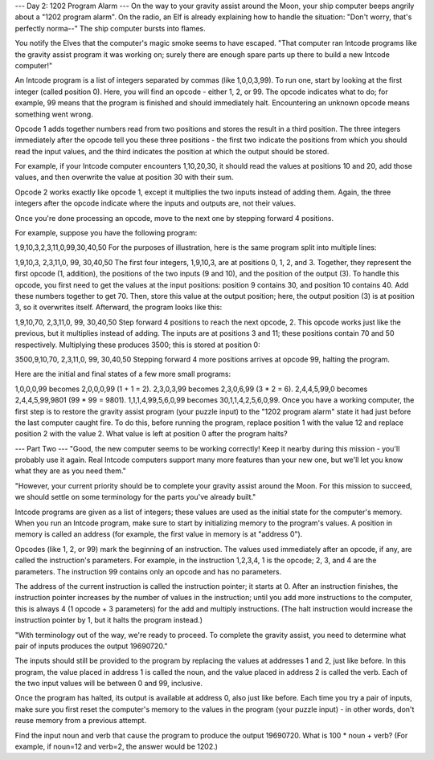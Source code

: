 --- Day 2: 1202 Program Alarm ---
On the way to your gravity assist around the Moon, your ship computer beeps angrily about a "1202 program alarm". On the radio, an Elf is already explaining how to handle the situation: "Don't worry, that's perfectly norma--" The ship computer bursts into flames.

You notify the Elves that the computer's magic smoke seems to have escaped. "That computer ran Intcode programs like the gravity assist program it was working on; surely there are enough spare parts up there to build a new Intcode computer!"

An Intcode program is a list of integers separated by commas (like 1,0,0,3,99). To run one, start by looking at the first integer (called position 0). Here, you will find an opcode - either 1, 2, or 99. The opcode indicates what to do; for example, 99 means that the program is finished and should immediately halt. Encountering an unknown opcode means something went wrong.

Opcode 1 adds together numbers read from two positions and stores the result in a third position. The three integers immediately after the opcode tell you these three positions - the first two indicate the positions from which you should read the input values, and the third indicates the position at which the output should be stored.

For example, if your Intcode computer encounters 1,10,20,30, it should read the values at positions 10 and 20, add those values, and then overwrite the value at position 30 with their sum.

Opcode 2 works exactly like opcode 1, except it multiplies the two inputs instead of adding them. Again, the three integers after the opcode indicate where the inputs and outputs are, not their values.

Once you're done processing an opcode, move to the next one by stepping forward 4 positions.

For example, suppose you have the following program:

1,9,10,3,2,3,11,0,99,30,40,50
For the purposes of illustration, here is the same program split into multiple lines:

1,9,10,3,
2,3,11,0,
99,
30,40,50
The first four integers, 1,9,10,3, are at positions 0, 1, 2, and 3. Together, they represent the first opcode (1, addition), the positions of the two inputs (9 and 10), and the position of the output (3). To handle this opcode, you first need to get the values at the input positions: position 9 contains 30, and position 10 contains 40. Add these numbers together to get 70. Then, store this value at the output position; here, the output position (3) is at position 3, so it overwrites itself. Afterward, the program looks like this:

1,9,10,70,
2,3,11,0,
99,
30,40,50
Step forward 4 positions to reach the next opcode, 2. This opcode works just like the previous, but it multiplies instead of adding. The inputs are at positions 3 and 11; these positions contain 70 and 50 respectively. Multiplying these produces 3500; this is stored at position 0:

3500,9,10,70,
2,3,11,0,
99,
30,40,50
Stepping forward 4 more positions arrives at opcode 99, halting the program.

Here are the initial and final states of a few more small programs:

1,0,0,0,99 becomes 2,0,0,0,99 (1 + 1 = 2).
2,3,0,3,99 becomes 2,3,0,6,99 (3 * 2 = 6).
2,4,4,5,99,0 becomes 2,4,4,5,99,9801 (99 * 99 = 9801).
1,1,1,4,99,5,6,0,99 becomes 30,1,1,4,2,5,6,0,99.
Once you have a working computer, the first step is to restore the gravity assist program (your puzzle input) to the "1202 program alarm" state it had just before the last computer caught fire. To do this, before running the program, replace position 1 with the value 12 and replace position 2 with the value 2. What value is left at position 0 after the program halts?


--- Part Two ---
"Good, the new computer seems to be working correctly! Keep it nearby during this mission - you'll probably use it again. Real Intcode computers support many more features than your new one, but we'll let you know what they are as you need them."

"However, your current priority should be to complete your gravity assist around the Moon. For this mission to succeed, we should settle on some terminology for the parts you've already built."

Intcode programs are given as a list of integers; these values are used as the initial state for the computer's memory. When you run an Intcode program, make sure to start by initializing memory to the program's values. A position in memory is called an address (for example, the first value in memory is at "address 0").

Opcodes (like 1, 2, or 99) mark the beginning of an instruction. The values used immediately after an opcode, if any, are called the instruction's parameters. For example, in the instruction 1,2,3,4, 1 is the opcode; 2, 3, and 4 are the parameters. The instruction 99 contains only an opcode and has no parameters.

The address of the current instruction is called the instruction pointer; it starts at 0. After an instruction finishes, the instruction pointer increases by the number of values in the instruction; until you add more instructions to the computer, this is always 4 (1 opcode + 3 parameters) for the add and multiply instructions. (The halt instruction would increase the instruction pointer by 1, but it halts the program instead.)

"With terminology out of the way, we're ready to proceed. To complete the gravity assist, you need to determine what pair of inputs produces the output 19690720."

The inputs should still be provided to the program by replacing the values at addresses 1 and 2, just like before. In this program, the value placed in address 1 is called the noun, and the value placed in address 2 is called the verb. Each of the two input values will be between 0 and 99, inclusive.

Once the program has halted, its output is available at address 0, also just like before. Each time you try a pair of inputs, make sure you first reset the computer's memory to the values in the program (your puzzle input) - in other words, don't reuse memory from a previous attempt.

Find the input noun and verb that cause the program to produce the output 19690720. What is 100 * noun + verb? (For example, if noun=12 and verb=2, the answer would be 1202.)
